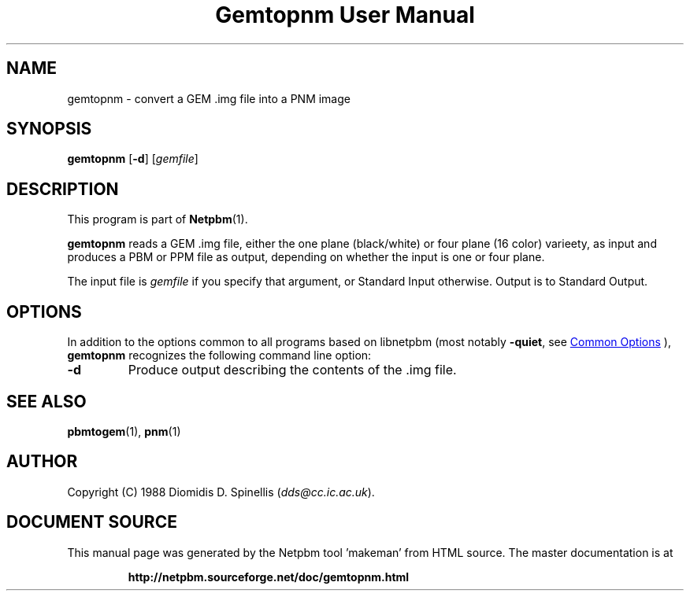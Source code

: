 \
.\" This man page was generated by the Netpbm tool 'makeman' from HTML source.
.\" Do not hand-hack it!  If you have bug fixes or improvements, please find
.\" the corresponding HTML page on the Netpbm website, generate a patch
.\" against that, and send it to the Netpbm maintainer.
.TH "Gemtopnm User Manual" 1 "30 April 2000" "netpbm documentation"

.SH NAME
gemtopnm - convert a GEM .img file into a PNM image

.UN synopsis
.SH SYNOPSIS

\fBgemtopnm\fP
[\fB-d\fP]
[\fIgemfile\fP]

.UN description
.SH DESCRIPTION
.PP
This program is part of
.BR "Netpbm" (1)\c
\&.
.PP
\fBgemtopnm\fP reads a GEM .img file, either the one plane
(black/white) or four plane (16 color) varieety, as input and produces
a PBM or PPM file as output, depending on whether the input is one or
four plane.
.PP
The input file is \fIgemfile\fP if you specify that argument, or
Standard Input otherwise.  Output is to Standard Output.

.UN options
.SH OPTIONS
.PP
In addition to the options common to all programs based on libnetpbm
(most notably \fB-quiet\fP, see 
.UR index.html#commonoptions
 Common Options
.UE
\&), \fBgemtopnm\fP recognizes the following
command line option:


.TP
\fB-d\fP
Produce output describing the contents of the .img file.



.UN seealso
.SH SEE ALSO
.BR "pbmtogem" (1)\c
\&,
.BR "pnm" (1)\c
\&

.UN author
.SH AUTHOR
.PP
Copyright (C) 1988 Diomidis D. Spinellis (\fIdds@cc.ic.ac.uk\fP).
.SH DOCUMENT SOURCE
This manual page was generated by the Netpbm tool 'makeman' from HTML
source.  The master documentation is at
.IP
.B http://netpbm.sourceforge.net/doc/gemtopnm.html
.PP